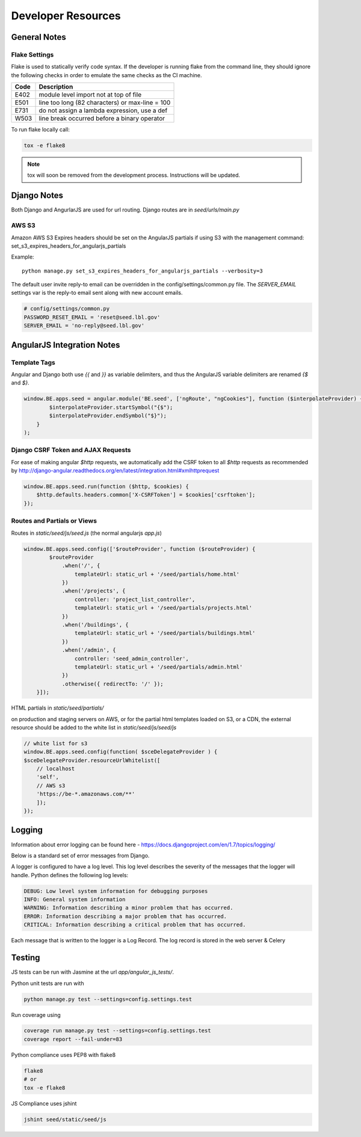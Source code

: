 Developer Resources
===================

General Notes
------------

Flake Settings
^^^^^^^^^^^^^^

Flake is used to statically verify code syntax. If the developer is running
flake from the command line, they should ignore the following checks in order
to emulate the same checks as the CI machine.

+------+--------------------------------------------------+
| Code | Description                                      |
+======+==================================================+
| E402 | module level import not at top of file           |
+------+--------------------------------------------------+
| E501 | line too long (82 characters) or max-line = 100  |
+------+--------------------------------------------------+
| E731 | do not assign a lambda expression, use a def     |
+------+--------------------------------------------------+
| W503 | line break occurred before a binary operator     |
+------+--------------------------------------------------+

To run flake locally call:

.. code-block:: console

    tox -e flake8

.. note::

    tox will soon be removed from the development process. Instructions
    will be updated.


Django Notes
------------

Both Django and AngurlarJS are used for url routing. Django routes are in `seed/urls/main.py`

AWS S3
^^^^^^

Amazon AWS S3 Expires headers should be set on the AngularJS partials if using S3 with the management command:
set_s3_expires_headers_for_angularjs_partials

Example::

    python manage.py set_s3_expires_headers_for_angularjs_partials --verbosity=3

The default user invite reply-to email can be overridden in the config/settings/common.py file. The `SERVER_EMAIL`
settings var is the reply-to email sent along with new account emails.

.. code-block:: console

    # config/settings/common.py
    PASSWORD_RESET_EMAIL = 'reset@seed.lbl.gov'
    SERVER_EMAIL = 'no-reply@seed.lbl.gov'



AngularJS Integration Notes
---------------------------

Template Tags
^^^^^^^^^^^^^

Angular and Django both use `{{` and `}}` as variable delimiters, and thus the AngularJS variable delimiters are
renamed `{$` and `$}`.

.. code-block:: JavaScript

    window.BE.apps.seed = angular.module('BE.seed', ['ngRoute', "ngCookies"], function ($interpolateProvider) {
            $interpolateProvider.startSymbol("{$");
            $interpolateProvider.endSymbol("$}");
        }
    );

Django CSRF Token and AJAX Requests
^^^^^^^^^^^^^^^^^^^^^^^^^^^^^^^^^^^

For ease of making angular `$http` requests, we automatically add the CSRF token to all `$http` requests as
recommended by http://django-angular.readthedocs.org/en/latest/integration.html#xmlhttprequest

.. code-block:: JavaScript

    window.BE.apps.seed.run(function ($http, $cookies) {
        $http.defaults.headers.common['X-CSRFToken'] = $cookies['csrftoken'];
    });


Routes and Partials or Views
^^^^^^^^^^^^^^^^^^^^^^^^^^^^

Routes in `static/seed/js/seed.js` (the normal angularjs `app.js`)


.. code-block:: JavaScript

    window.BE.apps.seed.config(['$routeProvider', function ($routeProvider) {
            $routeProvider
                .when('/', {
                    templateUrl: static_url + '/seed/partials/home.html'
                })
                .when('/projects', {
                    controller: 'project_list_controller',
                    templateUrl: static_url + '/seed/partials/projects.html'
                })
                .when('/buildings', {
                    templateUrl: static_url + '/seed/partials/buildings.html'
                })
                .when('/admin', {
                    controller: 'seed_admin_controller',
                    templateUrl: static_url + '/seed/partials/admin.html'
                })
                .otherwise({ redirectTo: '/' });
        }]);

HTML partials in `static/seed/partials/`

on production and staging servers on AWS, or for the partial html templates loaded on S3, or a CDN,
the external resource should be added to the white list in `static/seed/js/seed/js`

.. code-block:: JavaScript

    // white list for s3
    window.BE.apps.seed.config(function( $sceDelegateProvider ) {
    $sceDelegateProvider.resourceUrlWhitelist([
        // localhost
        'self',
        // AWS s3
        'https://be-*.amazonaws.com/**'
        ]);
    });

Logging
-------

Information about error logging can be found here - https://docs.djangoproject.com/en/1.7/topics/logging/

Below is a standard set of error messages from Django.

A logger is configured to have a log level. This log level describes the severity of
the messages that the logger will handle. Python defines the following log levels:

.. code-block:: console

    DEBUG: Low level system information for debugging purposes
    INFO: General system information
    WARNING: Information describing a minor problem that has occurred.
    ERROR: Information describing a major problem that has occurred.
    CRITICAL: Information describing a critical problem that has occurred.

Each message that is written to the logger is a Log Record. The log record is stored
in the web server & Celery


Testing
-------

JS tests can be run with Jasmine at the url `app/angular_js_tests/`.

Python unit tests are run with

.. code-block:: console

    python manage.py test --settings=config.settings.test

Run coverage using

.. code-block:: console

    coverage run manage.py test --settings=config.settings.test
    coverage report --fail-under=83

Python compliance uses PEP8 with flake8

.. code-block:: console

    flake8
    # or
    tox -e flake8

JS Compliance uses jshint

.. code-block:: console

    jshint seed/static/seed/js

